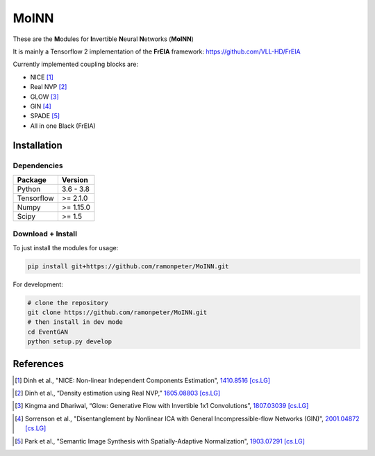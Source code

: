 ======
MoINN
======

|CI| |Black|

.. |CI| image:: https://github.com/ramonpeter/MoINN/actions/workflows/ci.yml/badge.svg
   :alt: Build Status

.. |Black| image:: https://img.shields.io/badge/code%20style-black-000000.svg
    :target: https://github.com/psf/black

These are the **M**\ odules for **I**\ nvertible **N**\ eural **N**\ etworks (**MoINN**)

It is mainly a Tensorflow 2 implementation of the **FrEIA** framework: https://github.com/VLL-HD/FrEIA

Currently implemented coupling blocks are:

- NICE [1]_
- Real NVP [2]_
- GLOW [3]_
- GIN [4]_
- SPADE [5]_
- All in one Black (FrEIA)

Installation
-------------

Dependencies
~~~~~~~~~~~~

+---------------------------+-------------------------------+
| **Package**               | **Version**                   |
+---------------------------+-------------------------------+
| Python                    | 3.6 - 3.8                     |
+---------------------------+-------------------------------+
| Tensorflow                | >= 2.1.0                      |
+---------------------------+-------------------------------+
| Numpy                     | >= 1.15.0                     |
+---------------------------+-------------------------------+
| Scipy                     | >= 1.5                        |
+---------------------------+-------------------------------+

Download + Install
~~~~~~~~~~~~~~~~~~~~~~~~~~

To just install the modules for usage:

.. code:: sh

   pip install git+https://github.com/ramonpeter/MoINN.git
   
For development:

.. code:: sh

   # clone the repository
   git clone https://github.com/ramonpeter/MoINN.git
   # then install in dev mode
   cd EventGAN
   python setup.py develop


References
----------

.. [1] Dinh et al., "NICE: Non-linear Independent Components Estimation", `1410.8516 [cs.LG]`_
.. _`1410.8516 [cs.LG]` : https://arxiv.org/abs/1410.8516v6

.. [2] Dinh et al., “Density estimation using Real NVP,” `1605.08803 [cs.LG]`_
.. _`1605.08803 [cs.LG]` : https://arxiv.org/abs/1605.08803

.. [3] Kingma and Dhariwal, “Glow: Generative Flow with Invertible 1x1 Convolutions”, `1807.03039 [cs.LG]`_
.. _`1807.03039 [cs.LG]` : https://arxiv.org/abs/1807.03039

.. [4] Sorrenson et al., "Disentanglement by Nonlinear ICA with General Incompressible-flow Networks (GIN)", `2001.04872 [cs.LG]`_
.. _`2001.04872 [cs.LG]` : https://arxiv.org/abs/2001.04872

.. [5] Park et al., "Semantic Image Synthesis with Spatially-Adaptive Normalization", `1903.07291 [cs.LG]`_
.. _`1903.07291 [cs.LG]` : https://arxiv.org/abs/1903.07291).


